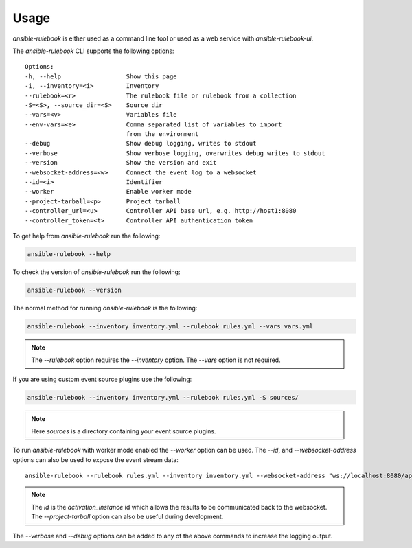 =====
Usage
=====


`ansible-rulebook` is either used as a command line tool or used as a web service with `ansible-rulebook-ui`.


The `ansible-rulebook` CLI supports the following options::

    Options:
    -h, --help                  Show this page
    -i, --inventory=<i>         Inventory
    --rulebook=<r>              The rulebook file or rulebook from a collection
    -S=<S>, --source_dir=<S>    Source dir
    --vars=<v>                  Variables file
    --env-vars=<e>              Comma separated list of variables to import
                                from the environment
    --debug                     Show debug logging, writes to stdout
    --verbose                   Show verbose logging, overwrites debug writes to stdout
    --version                   Show the version and exit
    --websocket-address=<w>     Connect the event log to a websocket
    --id=<i>                    Identifier
    --worker                    Enable worker mode
    --project-tarball=<p>       Project tarball
    --controller_url=<u>        Controller API base url, e.g. http://host1:8080
    --controller_token=<t>      Controller API authentication token

To get help from `ansible-rulebook` run the following:

.. code-block:: console

    ansible-rulebook --help

To check the version of `ansible-rulebook` run the following:

.. code-block:: console

    ansible-rulebook --version

The normal method for running `ansible-rulebook` is the following:

.. code-block:: console

    ansible-rulebook --inventory inventory.yml --rulebook rules.yml --vars vars.yml

.. note::
    The `--rulebook` option requires the `--inventory` option. The `--vars` option is not required.

If you are using custom event source plugins use the following:

.. code-block:: console

    ansible-rulebook --inventory inventory.yml --rulebook rules.yml -S sources/

.. note::
    Here `sources` is a directory containing your event source plugins.

To run `ansible-rulebook` with worker mode enabled the `--worker` option can be used. The `--id`, and `--websocket-address` options can also be used to expose the event stream data::

    ansible-rulebook --rulebook rules.yml --inventory inventory.yml --websocket-address "ws://localhost:8080/api/ws2" --id 1 --worker

.. note::
    The `id` is the `activation_instance` id which allows the results to be communicated back to the websocket.
    The `--project-tarball` option can also be useful during development.

The `--verbose` and `--debug` options can be added to any of the above commands to increase the logging output.

